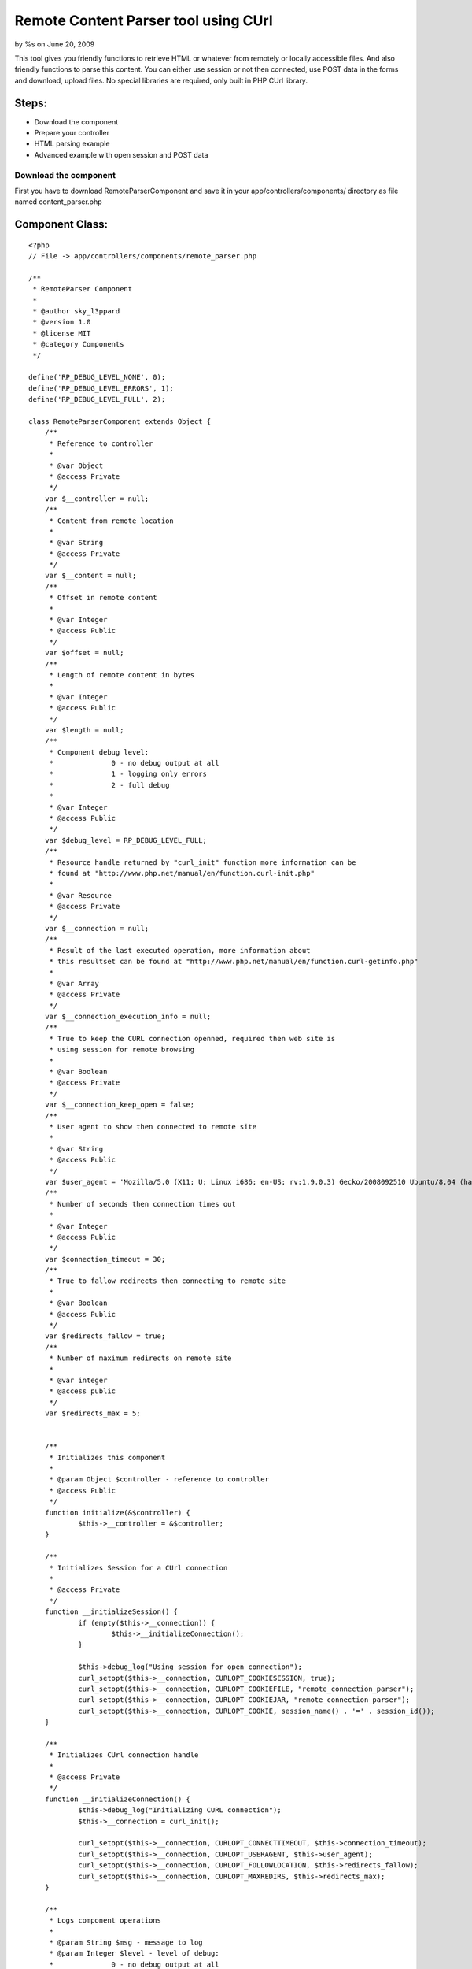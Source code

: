 Remote Content Parser tool using CUrl
=====================================

by %s on June 20, 2009

This tool gives you friendly functions to retrieve HTML or whatever
from remotely or locally accessible files. And also friendly functions
to parse this content. You can either use session or not then
connected, use POST data in the forms and download, upload files. No
special libraries are required, only built in PHP CUrl library.


Steps:
``````

+ Download the component
+ Prepare your controller
+ HTML parsing example
+ Advanced example with open session and POST data



Download the component
~~~~~~~~~~~~~~~~~~~~~~

First you have to download RemoteParserComponent and save it in your
app/controllers/components/ directory as file named content_parser.php


Component Class:
````````````````

::

    <?php 
    // File -> app/controllers/components/remote_parser.php
    
    /** 
     * RemoteParser Component
     * 
     * @author sky_l3ppard
     * @version 1.0
     * @license MIT
     * @category Components
     */
    
    define('RP_DEBUG_LEVEL_NONE', 0);
    define('RP_DEBUG_LEVEL_ERRORS', 1);
    define('RP_DEBUG_LEVEL_FULL', 2);
    
    class RemoteParserComponent extends Object {
    	/**
    	 * Reference to controller
    	 * 
    	 * @var Object
    	 * @access Private
    	 */
    	var $__controller = null;
    	/**
    	 * Content from remote location
    	 * 
    	 * @var String
    	 * @access Private
    	 */
    	var $__content = null;
    	/**
    	 * Offset in remote content
    	 * 
    	 * @var Integer
    	 * @access Public
    	 */
    	var $offset = null;
    	/**
    	 * Length of remote content in bytes
    	 * 
    	 * @var Integer
    	 * @access Public
    	 */
    	var $length = null;
    	/**
    	 * Component debug level:
    	 * 		0 - no debug output at all
    	 * 		1 - logging only errors
    	 * 		2 - full debug 
    	 * 
    	 * @var Integer
    	 * @access Public
    	 */
    	var $debug_level = RP_DEBUG_LEVEL_FULL;
    	/**
    	 * Resource handle returned by "curl_init" function more information can be
    	 * found at "http://www.php.net/manual/en/function.curl-init.php"
    	 * 
    	 * @var Resource
    	 * @access Private
    	 */
    	var $__connection = null;
    	/**
    	 * Result of the last executed operation, more information about
    	 * this resultset can be found at "http://www.php.net/manual/en/function.curl-getinfo.php"
    	 * 
    	 * @var Array 
    	 * @access Private
    	 */
    	var $__connection_execution_info = null;
    	/**
    	 * True to keep the CURL connection openned, required then web site is
    	 * using session for remote browsing
    	 * 
    	 * @var Boolean 
    	 * @access Private
    	 */
    	var $__connection_keep_open = false;
    	/**
    	 * User agent to show then connected to remote site
    	 * 
    	 * @var String
    	 * @access Public
    	 */
    	var $user_agent = 'Mozilla/5.0 (X11; U; Linux i686; en-US; rv:1.9.0.3) Gecko/2008092510 Ubuntu/8.04 (hardy) Firefox/3.0.3';
    	/**
    	 * Number of seconds then connection times out
    	 * 
    	 * @var Integer
    	 * @access Public
    	 */
    	var $connection_timeout = 30;
    	/**
    	 * True to fallow redirects then connecting to remote site
    	 * 
    	 * @var Boolean
    	 * @access Public
    	 */
    	var $redirects_fallow = true;
    	/**
    	 * Number of maximum redirects on remote site
    	 * 
    	 * @var integer
    	 * @access public
    	 */
    	var $redirects_max = 5;
    	
    	
    	/**
    	 * Initializes this component
    	 * 
    	 * @param Object $controller - reference to controller
    	 * @access Public
    	 */
    	function initialize(&$controller) {
    		$this->__controller = &$controller;
    	}
    	
    	/**
    	 * Initializes Session for a CUrl connection
    	 * 
    	 * @access Private
    	 */
    	function __initializeSession() {
    		if (empty($this->__connection)) {
    			$this->__initializeConnection();
    		}
    		
    		$this->debug_log("Using session for open connection");
    		curl_setopt($this->__connection, CURLOPT_COOKIESESSION, true);
    		curl_setopt($this->__connection, CURLOPT_COOKIEFILE, "remote_connection_parser");
    		curl_setopt($this->__connection, CURLOPT_COOKIEJAR, "remote_connection_parser");
    		curl_setopt($this->__connection, CURLOPT_COOKIE, session_name() . '=' . session_id());
    	}
    	
    	/**
    	 * Initializes CUrl connection handle
    	 * 
    	 * @access Private
    	 */
    	function __initializeConnection() {
    		$this->debug_log("Initializing CURL connection");
    		$this->__connection = curl_init();
    		
    		curl_setopt($this->__connection, CURLOPT_CONNECTTIMEOUT, $this->connection_timeout);
    		curl_setopt($this->__connection, CURLOPT_USERAGENT, $this->user_agent);
    		curl_setopt($this->__connection, CURLOPT_FOLLOWLOCATION, $this->redirects_fallow);
    		curl_setopt($this->__connection, CURLOPT_MAXREDIRS, $this->redirects_max);
    	}
    
    	/**
    	 * Logs component operations
    	 * 
    	 * @param String $msg - message to log
    	 * @param Integer $level - level of debug:
    	 * 		0 - no debug output at all
    	 * 		1 - logging only errors
    	 * 		2 - full debug 
    	 * @access Public
    	 */
    	function debug_log($msg, $level = RP_DEBUG_LEVEL_FULL) {
    		if ($this->debug_level == RP_DEBUG_LEVEL_NONE) {
    			return;
    		}
    
    		if ($this->debug_level == RP_DEBUG_LEVEL_ERRORS && $level != RP_DEBUG_LEVEL_ERRORS) {
    			return;
    		}
    		
    		if ($this->debug_level == RP_DEBUG_LEVEL_ERRORS) {
    			$this->log($msg);
    		}
    		else {
    			$this->log($msg, LOG_DEBUG);
    		}
    	}
    	
    	/**
    	 * Sets CUrl connection to be open, and initializes session
    	 * 
    	 * @access Public
    	 */
    	function setOpenConnection() {
    		$this->__connection_keep_open = true;
    		$this->__initializeSession();
    	}
    	
    	/**
    	 * Adds option to the CUrl connection handle, do not forget to reset it
    	 * if using diferent method later. More information can be found at
    	 * "http://www.php.net/manual/en/function.curl-setopt.php"
    	 * 
    	 * @param Integer $code - CUrl option code
    	 * @param Mixed $value - CUrl option value, type depends on option
    	 * @access Public 
    	 */
    	function setOption($code, $value) {
    		if (!$this->__connection_keep_open) {
    			return;
    		}
    		
    		if (empty($this->__connection)) {
    			return;
    		}
    		$this->debug_log("Adding option code[$code], value[$value]");
    		curl_setopt($this->__connection, $code, $value);
    	}
    	/**
    	 * Called before execution of Remote operation, by default
    	 * initializes CUrl connection it not set to open
    	 * 
    	 * @param String $url - reference to the passed url
    	 * @access Private
    	 */
    	function __beforeExecution(&$url) {
    		$url = str_replace(' ', '%20', $url);
    		if ($this->__connection_keep_open) {
    			return;
    		}
    		$this->__initializeConnection();
    	}
    	
    	/**
    	 * Called after execution of Remote operation, by default
    	 * closes CUrl connection it not set to open
    	 * 
    	 * @param Integer $result - reference to the result
    	 * @access Private
    	 */
    	function __afterExecution(&$result) {
    		if ($this->__connection_keep_open) {
    			return;
    		}
    		$this->close(); 
    	}
    	
    	/**
    	 * Gets the result of execution as an array or one option. Read more
    	 * "http://www.php.net/manual/en/function.curl-getinfo.php"
    	 * 
    	 * @param String $opt - Name of option in result
    	 * @access Public
    	 * @return Array of result indicators, or one option
    	 */
    	function getExecutionInfo($opt = false) {
    		$this->debug_log("Retrieving execution info by option [$opt]");
    		return ($opt) ? $this->__connection_execution_info[$opt] : $this->__connection_execution_info;
    	}
    	
    	/**
    	 * Closes opened CUrl connection
    	 * Notice: if you are using open connection do not forget to close it
    	 * 
    	 * @access Public
    	 */
    	function close() {
    		if (empty($this->__connection)) {
    			return;
    		}
    		$this->debug_log("Closing CURL connection");
    		curl_close($this->__connection);
    		unset($this->__connection);
    	}
    	
    	/**
    	 * Uploads a file on usualy FTP location $url
    	 * 
    	 * @param String $url - location to upload file
    	 * @param Array $options - possible values:
    	 * 		file - a path of the file to upload; Mandatory
    	 * 		username - username used then logging in; Default - anonymous
    	 * 		username - password used then logging in; Default - anonymous
    	 * @access Public
    	 * @return Boolean - true on success, false on failure
    	 */
    	function uploadRemoteFile($url, $options) {
    		$this->debug_log("Uploading Remote File to location [$url]");
    		$this->__beforeExecution($url);
    		
    		if (!array_key_exists('file', $options)) {
    			$this->debug_log("FAILED to upload file, no file was specified in options", RCP_DEBUG_LEVEL_ERRORS);
    		}
    		
    		$result = false;
    		if (file_exists($options['file']) && (($file = fopen($options['file'], "r")) !== false)) {
    			//set additional curl options
    			curl_setopt($this->__connection, CURLOPT_INFILE, $file);
     			curl_setopt($this->__connection, CURLOPT_INFILESIZE, filesize($options['file']));
     			curl_setopt($this->__connection, CURLOPT_UPLOAD, true);
     			$credentials = empty($options['username']) ? 'anonymous' : $options['username'];
     			$credentials .= ':';
     			$credentials .= empty($options['password']) ? 'anonymous' : $options['password'];
    			curl_setopt($this->__connection, CURLOPT_USERPWD, $credentials);
    			
    			curl_exec($this->__connection);
    			$this->__connection_execution_info = curl_getinfo($this->__connection);
    			curl_close($this->__connection);
    			fclose($file);
    			
    			$kbs = sprintf("%01.2f KB", $this->getExecutionInfo('size_upload') / 1024);
    			$this->debug_log("Uploading file[$kbs], HTTP_CODE [".$this->getExecutionInfo('http_code')."]");
    			$result = $this->getExecutionInfo('http_code') == 200 || $this->getExecutionInfo('http_code') == 301;
    		}
    		else {
    			$this->debug_log("FAILED to upload file, could not open [{$options['file']}]", RCP_DEBUG_LEVEL_ERRORS);
    		}
    		$this->__afterExecution($result);
    		return $result;
    	}
    	
    	/**
    	 * Downloads file from remote location
    	 * 
    	 * @param String $url - URL of file to download
    	 * @param String $location - path of the file to save downloaded
    	 * @access Public
    	 * @return Boolean - true on success, false on failure
    	 */
    	function downloadRemoteFile($url, $location) {
    		$this->debug_log("Downloading Remote File from location [$url]");
    		$this->__beforeExecution($url);
    		
    		curl_setopt($this->__connection, CURLOPT_HEADER, 0);
    		curl_setopt($this->__connection, CURLOPT_ENCODING, ''); //accepts all types of encoded content
    		curl_setopt($this->__connection, CURLOPT_RETURNTRANSFER, 0);
    		curl_setopt($this->__connection, CURLOPT_URL, $url);
    		
    		$result = false;
    		if (($file = fopen($location, "w")) !== false) {
    			//set additional curl options
    			curl_setopt($this->__connection, CURLOPT_FILE, $file);
    			curl_exec($this->__connection);
    			$this->__connection_execution_info = curl_getinfo($this->__connection);
    			fclose($file);
    			
    			$kbs = sprintf("%01.2f KB", $this->getExecutionInfo('size_download') / 1024);
    			$this->debug_log("Downloading file [$kbs], HTTP_CODE [".$this->getExecutionInfo('http_code')."]");
    			$result = $this->getExecutionInfo('http_code') == 200 || $this->getExecutionInfo('http_code') == 301;
    		}
    		else {
    			$this->debug_log("FAILED to open file [$location] for writing", RCP_DEBUG_LEVEL_ERRORS);
    		}
    		
    		$this->__afterExecution($result);
    		return $result;
    	}
    	
    	/**
    	 * Downloads remote content using POST data
    	 * 
    	 * @param String $url - URL of the page to download
    	 * @param Mixed $post - POST data can be passed as:
    	 * 		Array - pairs of key/values (e.g.: array('username' => 'gosu', 'password' => 'hard_to_guess')
    	 * 		String - sometimes POST data must be sent as string (e.g.: username=gosu&password=hard_to_guess)
    	 * @param String $referer - link of which we are referring to this $url
    	 * @access Public
    	 * @return Boolean - true on success, false on failure
    	 */
    	function openPostRemoteFile($url, $post = array(), $referer = '') {
    		$this->debug_log("Opening Remote File with Post data on location [$url]");
    		$this->__beforeExecution($url);
    		
    		curl_setopt($this->__connection, CURLOPT_SSL_VERIFYPEER, true);
    		if (ereg('^(https)', $url)) {
        		curl_setopt($this->__connection, CURLOPT_SSL_VERIFYPEER, false);
    		}
    		
    		curl_setopt($this->__connection, CURLOPT_REFERER, $referer);
    		curl_setopt($this->__connection, CURLOPT_POST, 1);
    		curl_setopt($this->__connection, CURLOPT_ENCODING, ''); //accepts all types of encoded content
    		curl_setopt($this->__connection, CURLOPT_RETURNTRANSFER, 1);
    		curl_setopt($this->__connection, CURLOPT_POSTFIELDS, $post);
    		curl_setopt($this->__connection, CURLOPT_URL, $url);
    		
    	    $content = curl_exec($this->__connection);
    	    $this->setContent($content);
    	    $this->__connection_execution_info = curl_getinfo($this->__connection);
    		
    		$kbs = sprintf("%01.2f KB", $this->getExecutionInfo('size_download') / 1024);
    		$this->debug_log("Got remote content size [$kbs], HTTP_CODE [".$this->getExecutionInfo('http_code')."]");
    		
    		$result = $this->getExecutionInfo('http_code') == 200 || $this->getExecutionInfo('http_code') == 301;
    		$this->__afterExecution($result);
    		return $result;
    	}
    	
    	/**
    	 * Downloads content from web site
    	 * 
    	 * @param String $url - URL of the page to download
    	 * @param String $referer - link of which we are referring to this $url
    	 * @access Public
    	 * @return Boolean - true on success, false on failure
    	 */
    	function openRemoteFile($url, $referer = '') {
    		$this->debug_log("Opening Remote File on location [$url]");
    		$this->__beforeExecution($url);
    		
    		curl_setopt($this->__connection, CURLOPT_SSL_VERIFYPEER, true);
    		if (ereg('^(https)', $url)) {
        		curl_setopt($this->__connection, CURLOPT_SSL_VERIFYPEER, false);
    		}
    		
    		curl_setopt($this->__connection, CURLOPT_REFERER, $referer);
    		curl_setopt($this->__connection, CURLOPT_POST, 0);
    		curl_setopt($this->__connection, CURLOPT_ENCODING, ''); //accepts all types of encoded content
    		curl_setopt($this->__connection, CURLOPT_RETURNTRANSFER, 1);
    		curl_setopt($this->__connection, CURLOPT_URL, $url);
    		
    		$content = curl_exec($this->__connection);
    	    $this->setContent($content);
    	    $this->__connection_execution_info = curl_getinfo($this->__connection);
    		
    		$kbs = sprintf("%01.2f KB", $this->getExecutionInfo('size_download') / 1024);
    		$this->debug_log("Got remote content size [$kbs], HTTP_CODE [".$this->getExecutionInfo('http_code')."]");
    		
    		$result = $this->getExecutionInfo('http_code') == 200 || $this->getExecutionInfo('http_code') == 301;
    		$this->__afterExecution($result);
    		return $result;
    	}
    	
    	/**
    	 * Sets the content
    	 * 
    	 * @param String $content - content
    	 * @access Public
    	 */
    	function setContent($content) {
    		unset($this->__content);
    		$this->__content = $content;
    		$this->offset = 0;
    		$this->length = strlen($this->__content);
    		$this->debug_log("setting new content, length [$this->length]");
    	}
    	
    	/**
    	 * Gets the reference to content
    	 * 
    	 * @access Public
    	 * @return String - reference to content
    	 */
    	function &getContent() {
    		return $this->__content;
    	}
    	
    	/**
    	 * Reads content from offset till the first occurrence of given $pattern
    	 * and sets the offset at the ending of the pattern
    	 * 
    	 * @param String $pattern - pattern to search for
    	 * @access Public
    	 * @return String - content till given pattern on success
    	 * 		boolean false on failure, must be checked like (e.g.: $result === false)
    	 */
    	function readTo($pattern) {
    		$result = false;
    		if (empty($this->__content)) {
    			return $result;
    		}
    		
    		$this->debug_log("Reading content till PATTERN[$pattern], OFFSET[$this->offset]");
    		$posTo = strpos($this->__content, $pattern, $this->offset);
    		if ($posTo !== false) {
    			$length = $posTo - $this->offset;
    			$result = substr($this->__content, $this->offset, $length);
    			$this->offset = $posTo + strlen($pattern); 
    		}
    		return $result;
    	}
    	
    	/**
    	 * Reads block of content delimited by $from and $to patterns
    	 * 
    	 * @param String $from - begining of block
    	 * @param String $to - ending of block
    	 * @access Public
    	 * @return String - content block on success
    	 * 		boolean false on failure, must be checked like (e.g.: $result === false)
    	 */
    	function readFromTo($from, $to) {
    		$result = false;
    		if (empty($this->__content)) {
    			return $result;
    		}
    		
    		$this->debug_log("Reading content FROM PATTERN[$from] TO PATTERN [$to], OFFSET[$this->offset]");
    		$posFrom = strpos($this->__content, $from, $this->offset);
    		if ($posFrom !== false) {
    			$posFrom += strlen($from);
    			$posTo = strpos($this->__content, $to, $posFrom);
    			if ($posTo !== false) {
    				$length = $posTo - $posFrom;
    				$result = substr($this->__content, $posFrom, $length);
    				$this->offset = $posTo + strlen($to);
    			}
    		}
    		return $result;
    	}
    }
    ?>



Prepare your controller
~~~~~~~~~~~~~~~~~~~~~~~

After we downloaded the component we must include it in the
controller. And maybe override some default settings if needed

Including component to your controller
``````````````````````````````````````

Controller Class:
`````````````````

::

    <?php 
    // File -> app/controllers/your_controller.php
    
    class YourController extends AppController {
        var $name = 'ControllerName';
        var $components = array('RemoteParser');
    }
    ?>


Overriding default settings if needed
`````````````````````````````````````

Controller Class:
`````````````````

::

    <?php 
    // File -> app/controllers/your_controller.php
    
    class YourController extends AppController {
        var $name = 'ControllerName';
        var $components = array('RemoteParser');
        
        function beforeFilter() {
        	//set debug to log only errors mode: value - 1
        	$this->RemoteParser->debug_level = RP_DEBUG_LEVEL_ERRORS;
        	//connection timout in seconds, default - 30
        	$this->RemoteParser->connection_timeout = 15;
        }
    }
    ?>



HTML parsing example
~~~~~~~~~~~~~~~~~~~~

In this example we will connect to the CakePHP bakery and parse all
article names and links, add the following function into your
controller

::

    <?php
    function parsing_example() {
        //lets look what articles are at the bakery today
        if (!$this->RemoteParser->openRemoteFile('http://bakery.cakephp.org/categories/view/5')) {
        	$err_str = 'oops lets check our internet connection, HTTP_CODE: ';
        	$err_str .= $this->RemoteParser->getExecutionInfo('http_code');
        	die($err_str);
        }
        
        $article_list = array();
        //now we will parse HTML for articles
        while(($article = $this->RemoteParser->readFromTo('class="published"', '<h4>')) !== false) {
        	preg_match('@href="([^"]*)">([^<]*)@smi', $article, $matches);
        	$article_list[$matches[1]] = $matches[2];
        }
        //we got our article list in pairs : article_link/article_title 
        debug($article_list);
        $this->autoRender = false;
    }
    ?>



Advanced example with open session and POST data
~~~~~~~~~~~~~~~~~~~~~~~~~~~~~~~~~~~~~~~~~~~~~~~~


This is the list of steps which we will do in this example:
```````````````````````````````````````````````````````````

+ We will try to login in bloglines website
+ If login fails with our user, we try to register
+ After we are logged in, we will retrieve some data

[p]Notice: CakePHP has a good security component which won't let these
operations to process, so we test it on a site which has security
holes. No offense to this website, just showing a missing security
issue and encouraging every user to use Security component.
[p]Add the following function to your controller:

::

    <?php
    function login_example() {
        //we need to keep session open
        $this->RemoteParser->setOpenConnection();
        //lets first try to login
        $our_email = 'bloger@mailinator.com';
        $password = 'you_will_never_guess';
        $login_link = 'http://www.bloglines.com/login';
        
        //post data used in login form
        $POST_data = array(
        	'email' => $our_email,
        	'password' => $password
        );
        
        //lets try to login
        if (!$this->RemoteParser->openPostRemoteFile($login_link, $POST_data)) {
        	die('Failed open, code: '.$this->RemoteParser->getExecutionInfo('http_code'));
        }
        
        //check if login is successful
        if ($this->RemoteParser->getExecutionInfo('redirect_count') == 0) {
        	//we have to register first
        	$reg_link = 'http://www.bloglines.com/register';
        	//post data used in registration form
        	$POST_data = array(
        		'email' => $our_email,
        		'password1' => $password,
        		'password2' => $password,
        		'tzcode' => 1,
        		'language' => 1
        	);
        	//lets register new account
        	if (!$this->RemoteParser->openPostRemoteFile($reg_link, $POST_data)) {
        		die('Failed open, code: '.$this->RemoteParser->getExecutionInfo('http_code'));
        	}
        	//registration is done
        }
        
        //lets read some stuff from our account
        if (!$this->RemoteParser->openRemoteFile('http://www.bloglines.com/profile?mode=5')) {
        	die('Failed open, code: '.$this->RemoteParser->getExecutionInfo('http_code'));
        }
        //this is some kind 'Search API Access Key' from our account
        $key = $this->RemoteParser->readFromTo('<td class="description">', '<');
        echo $key;
        
        //we must close our connection then using open session
        $this->RemoteParser->close();
        $this->autoRender = false;
    }
    ?>

That's it, enjoy..

.. meta::
    :title: Remote Content Parser tool using CUrl
    :description: CakePHP Article related to post,curl,parser,sky leppard,http client,web client,open session,html parser,Components
    :keywords: post,curl,parser,sky leppard,http client,web client,open session,html parser,Components
    :copyright: Copyright 2009 
    :category: components

